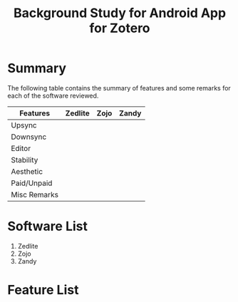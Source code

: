 #+TITLE: Background Study for Android App for Zotero
#+startup: indent

* Summary
  The following table contains the summary of features and some
  remarks for each of the software reviewed.
  |---------------+---------+------+-------|
  | Features\Apps | Zedlite | Zojo | Zandy |
  |---------------+---------+------+-------|
  | Upsync        |         |      |       |
  | Downsync      |         |      |       |
  | Editor        |         |      |       |
  | Stability     |         |      |       |
  | Aesthetic     |         |      |       |
  | Paid/Unpaid   |         |      |       |
  |---------------+---------+------+-------|
  | Misc Remarks  |         |      |       |
  |---------------+---------+------+-------|

* Software List
  1) Zedlite
  2) Zojo
  3) Zandy

* Feature List

